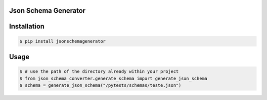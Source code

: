 Json Schema Generator
====================
.. image:: https://img.shields.io/pypi/v/jsonschemagenerator
        :alt: Release Status

Installation
======================

.. code:: bash

    $ pip install jsonschemagenerator


Usage
======================

.. code:: python

    $ # use the path of the directory already within your project
    $ from json_schema_converter.generate_schema import generate_json_schema
    $ schema = generate_json_schema("/pytests/schemas/teste.json")